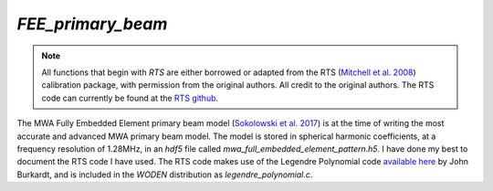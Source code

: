 `FEE_primary_beam`
==================
.. note::  All functions that begin with `RTS` are either borrowed or adapted
   from the RTS (`Mitchell et al. 2008`_) calibration package, with permission
   from the original authors. All credit to the original authors. The RTS code
   can currently be found at the `RTS github`_.

The MWA Fully Embedded Element primary beam model (`Sokolowski et al. 2017`_) is
at the time of writing the most accurate and advanced MWA primary beam model.
The model is stored in spherical harmonic coefficients, at a frequency
resolution of 1.28MHz, in an `hdf5` file called
`mwa_full_embedded_element_pattern.h5`. I have done my best to document the RTS
code I have used. The RTS code makes use of the Legendre Polynomial code
`available here`_ by John Burkardt, and is included in the `WODEN` distribution
as `legendre_polynomial.c`.

.. _Mitchell et al. 2008: https://doi.org/10.1109/JSTSP.2008.2005327
.. _RTS github: https://github.com/ICRAR/mwa-RTS.git
.. _Sokolowski et al. 2017: https://doi.org/10.1017/pasa.2017.54
.. _available here: https://people.sc.fsu.edu/~jburkardt/c_src/laguerre_polynomial/laguerre_polynomial.html

.. doxygenfile:: FEE_primary_beam.h
   :project: WODEN
